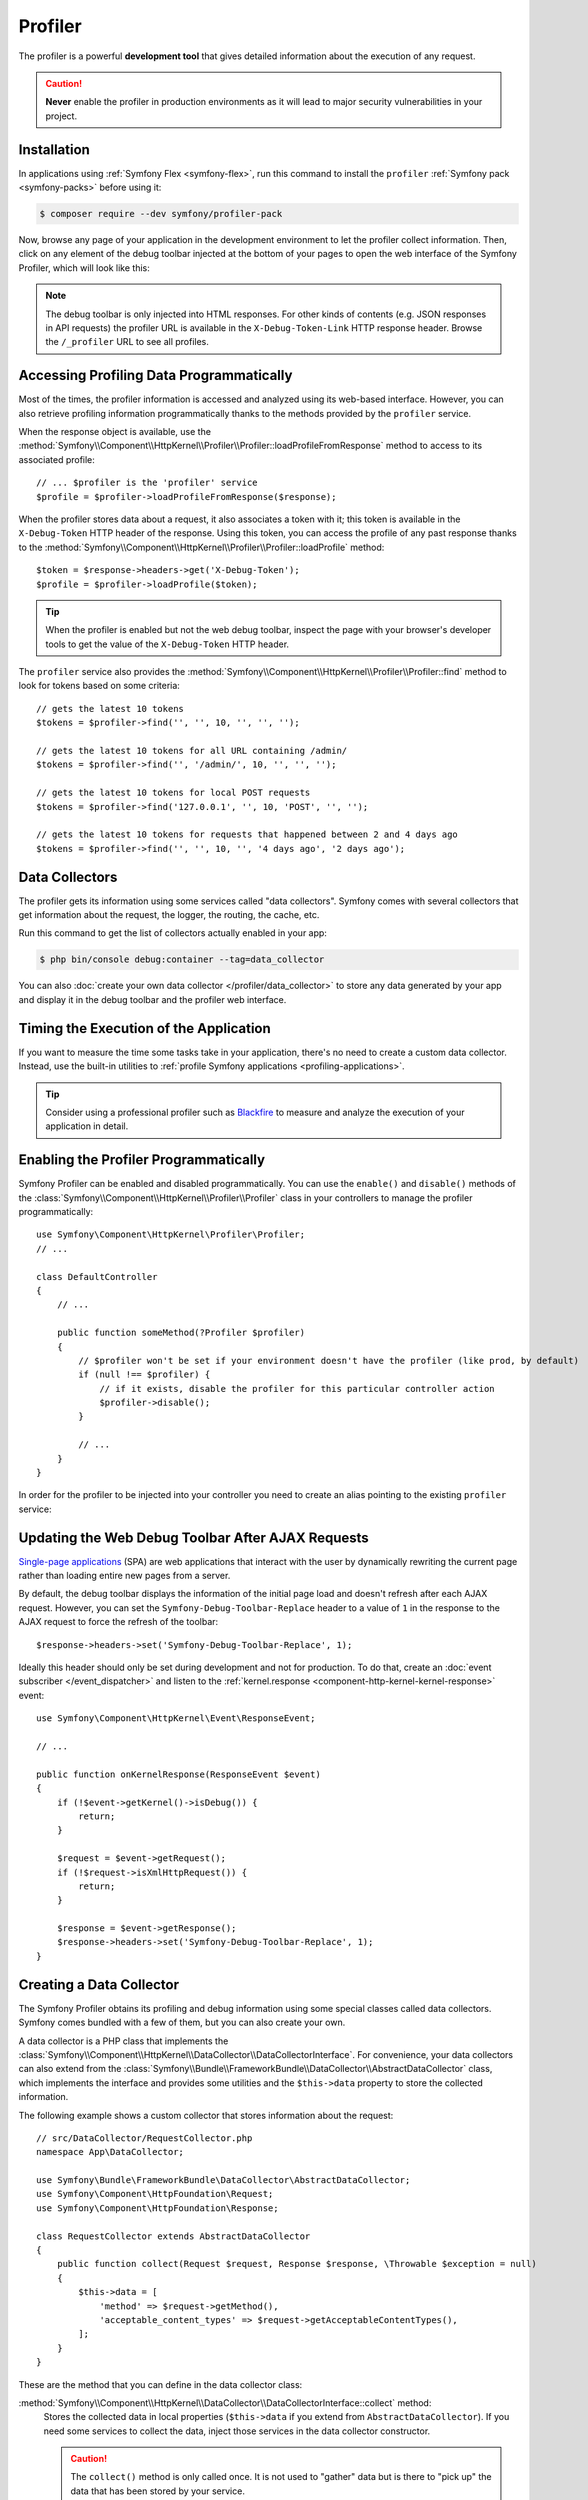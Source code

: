 Profiler
========

The profiler is a powerful **development tool** that gives detailed information
about the execution of any request.

.. caution::

    **Never** enable the profiler in production environments
    as it will lead to major security vulnerabilities in your project.

Installation
------------

In applications using :ref:`Symfony Flex <symfony-flex>`, run this command to
install the ``profiler`` :ref:`Symfony pack <symfony-packs>` before using it:

.. code-block:: terminal

    $ composer require --dev symfony/profiler-pack

Now, browse any page of your application in the development environment to let
the profiler collect information. Then, click on any element of the debug
toolbar injected at the bottom of your pages to open the web interface of the
Symfony Profiler, which will look like this:

.. image:: /_images/profiler/web-interface.png
   :align: center
   :class: with-browser

.. note::

    The debug toolbar is only injected into HTML responses. For other kinds of
    contents (e.g. JSON responses in API requests) the profiler URL is available
    in the ``X-Debug-Token-Link`` HTTP response header. Browse the ``/_profiler``
    URL to see all profiles.

Accessing Profiling Data Programmatically
-----------------------------------------

Most of the times, the profiler information is accessed and analyzed using its
web-based interface. However, you can also retrieve profiling information
programmatically thanks to the methods provided by the ``profiler`` service.

When the response object is available, use the
:method:`Symfony\\Component\\HttpKernel\\Profiler\\Profiler::loadProfileFromResponse`
method to access to its associated profile::

    // ... $profiler is the 'profiler' service
    $profile = $profiler->loadProfileFromResponse($response);

When the profiler stores data about a request, it also associates a token with it;
this token is available in the ``X-Debug-Token`` HTTP header of the response.
Using this token, you can access the profile of any past response thanks to the
:method:`Symfony\\Component\\HttpKernel\\Profiler\\Profiler::loadProfile` method::

    $token = $response->headers->get('X-Debug-Token');
    $profile = $profiler->loadProfile($token);

.. tip::

    When the profiler is enabled but not the web debug toolbar, inspect the page
    with your browser's developer tools to get the value of the ``X-Debug-Token``
    HTTP header.

The ``profiler`` service also provides the
:method:`Symfony\\Component\\HttpKernel\\Profiler\\Profiler::find` method to
look for tokens based on some criteria::

    // gets the latest 10 tokens
    $tokens = $profiler->find('', '', 10, '', '', '');

    // gets the latest 10 tokens for all URL containing /admin/
    $tokens = $profiler->find('', '/admin/', 10, '', '', '');

    // gets the latest 10 tokens for local POST requests
    $tokens = $profiler->find('127.0.0.1', '', 10, 'POST', '', '');

    // gets the latest 10 tokens for requests that happened between 2 and 4 days ago
    $tokens = $profiler->find('', '', 10, '', '4 days ago', '2 days ago');

Data Collectors
---------------

The profiler gets its information using some services called "data collectors".
Symfony comes with several collectors that get information about the request,
the logger, the routing, the cache, etc.

Run this command to get the list of collectors actually enabled in your app:

.. code-block:: terminal

    $ php bin/console debug:container --tag=data_collector

You can also :doc:`create your own data collector </profiler/data_collector>` to
store any data generated by your app and display it in the debug toolbar and the
profiler web interface.

.. _profiler-timing-execution:

Timing the Execution of the Application
---------------------------------------

If you want to measure the time some tasks take in your application, there's no
need to create a custom data collector. Instead, use the built-in utilities to
:ref:`profile Symfony applications <profiling-applications>`.

.. tip::

    Consider using a professional profiler such as `Blackfire`_ to measure and
    analyze the execution of your application in detail.

.. _enabling-the-profiler-conditionally:

Enabling the Profiler Programmatically
--------------------------------------

Symfony Profiler can be enabled and disabled programmatically. You can use the ``enable()``
and ``disable()`` methods of the :class:`Symfony\\Component\\HttpKernel\\Profiler\\Profiler`
class in your controllers to manage the profiler programmatically::

    use Symfony\Component\HttpKernel\Profiler\Profiler;
    // ...

    class DefaultController
    {
        // ...

        public function someMethod(?Profiler $profiler)
        {
            // $profiler won't be set if your environment doesn't have the profiler (like prod, by default)
            if (null !== $profiler) {
                // if it exists, disable the profiler for this particular controller action
                $profiler->disable();
            }

            // ...
        }
    }

In order for the profiler to be injected into your controller you need to
create an alias pointing to the existing ``profiler`` service:

.. configuration-block::

    .. code-block:: yaml

        # config/services_dev.yaml
        services:
            Symfony\Component\HttpKernel\Profiler\Profiler: '@profiler'

    .. code-block:: xml

        <!-- config/services_dev.xml -->
        <?xml version="1.0" encoding="UTF-8" ?>
        <container xmlns="http://symfony.com/schema/dic/services"
            xmlns:xsi="http://www.w3.org/2001/XMLSchema-instance"
            xsi:schemaLocation="http://symfony.com/schema/dic/services
                https://symfony.com/schema/dic/services/services-1.0.xsd">

            <services>
                <service id="Symfony\Component\HttpKernel\Profiler\Profiler" alias="profiler"/>
            </services>
        </container>

    .. code-block:: php

        // config/services_dev.php
        use Symfony\Component\HttpKernel\Profiler\Profiler;

        $container->setAlias(Profiler::class, 'profiler');

Updating the Web Debug Toolbar After AJAX Requests
--------------------------------------------------

`Single-page applications`_ (SPA) are web applications that interact with the
user by dynamically rewriting the current page rather than loading entire new
pages from a server.

By default, the debug toolbar displays the information of the initial page load
and doesn't refresh after each AJAX request. However, you can set the
``Symfony-Debug-Toolbar-Replace`` header to a value of ``1`` in the response to
the AJAX request to force the refresh of the toolbar::

    $response->headers->set('Symfony-Debug-Toolbar-Replace', 1);

Ideally this header should only be set during development and not for
production. To do that, create an :doc:`event subscriber </event_dispatcher>`
and listen to the :ref:`kernel.response <component-http-kernel-kernel-response>`
event::

    use Symfony\Component\HttpKernel\Event\ResponseEvent;

    // ...

    public function onKernelResponse(ResponseEvent $event)
    {
        if (!$event->getKernel()->isDebug()) {
            return;
        }

        $request = $event->getRequest();
        if (!$request->isXmlHttpRequest()) {
            return;
        }

        $response = $event->getResponse();
        $response->headers->set('Symfony-Debug-Toolbar-Replace', 1);
    }

.. index::
   single: Profiling; Data collector

.. _profiler-data-collector:

Creating a Data Collector
-------------------------

The Symfony Profiler obtains its profiling and debug information using some
special classes called data collectors. Symfony comes bundled with a few of
them, but you can also create your own.

A data collector is a PHP class that implements the
:class:`Symfony\\Component\\HttpKernel\\DataCollector\\DataCollectorInterface`.
For convenience, your data collectors can also extend from the
:class:`Symfony\\Bundle\\FrameworkBundle\\DataCollector\\AbstractDataCollector`
class, which implements the interface and provides some utilities and the
``$this->data`` property to store the collected information.

The following example shows a custom collector that stores information about the
request::

    // src/DataCollector/RequestCollector.php
    namespace App\DataCollector;

    use Symfony\Bundle\FrameworkBundle\DataCollector\AbstractDataCollector;
    use Symfony\Component\HttpFoundation\Request;
    use Symfony\Component\HttpFoundation\Response;

    class RequestCollector extends AbstractDataCollector
    {
        public function collect(Request $request, Response $response, \Throwable $exception = null)
        {
            $this->data = [
                'method' => $request->getMethod(),
                'acceptable_content_types' => $request->getAcceptableContentTypes(),
            ];
        }
    }

These are the method that you can define in the data collector class:

:method:`Symfony\\Component\\HttpKernel\\DataCollector\\DataCollectorInterface::collect` method:
    Stores the collected data in local properties (``$this->data`` if you extend
    from ``AbstractDataCollector``). If you need some services to collect the
    data, inject those services in the data collector constructor.

    .. caution::

        The ``collect()`` method is only called once. It is not used to "gather"
        data but is there to "pick up" the data that has been stored by your
        service.

    .. caution::

        As the profiler serializes data collector instances, you should not
        store objects that cannot be serialized (like PDO objects) or you need
        to provide your own ``serialize()`` method.

:method:`Symfony\\Component\\HttpKernel\\DataCollector\\DataCollectorInterface::reset` method:
    It's called between requests to reset the state of the profiler. By default
    it only empties the ``$this->data`` contents, but you can override this method
    to do additional cleaning.

:method:`Symfony\\Component\\HttpKernel\\DataCollector\\DataCollectorInterface::getName` method:
    Returns the collector identifier, which must be unique in the application.
    By default it returns the FQCN of the data collector class, but you can
    override this method to return a custom name (e.g. ``app.request_collector``).
    This value is used later to access the collector information (see
    :doc:`/testing/profiling`) so you may prefer using short strings instead of FQCN strings.

The ``collect()`` method is called during the :ref:`kernel.response <component-http-kernel-kernel-response>`
event. If you need to collect data that is only available later, implement
:class:`Symfony\\Component\\HttpKernel\\DataCollector\\LateDataCollectorInterface`
and define the ``lateCollect()`` method, which is invoked right before the profiler
data serialization (during :ref:`kernel.terminate <component-http-kernel-kernel-terminate>` event).

.. note::

    If you're using the :ref:`default services.yaml configuration <service-container-services-load-example>`
    with ``autoconfigure``, then Symfony will start using your data collector after the
    next page refresh. Otherwise, :ref:`enable the data collector by hand <data_collector_tag>`.

Adding Web Profiler Templates
~~~~~~~~~~~~~~~~~~~~~~~~~~~~~

The information collected by your data collector can be displayed both in the
web debug toolbar and in the web profiler. To do so, you need to create a Twig
template that includes some specific blocks.

First, add the ``getTemplate()`` method in your data collector class to return
the path of the Twig template to use. Then, add some *getters* to give the
template access to the collected information::

    // src/DataCollector/RequestCollector.php
    namespace App\DataCollector;

    use Symfony\Bundle\FrameworkBundle\DataCollector\AbstractDataCollector;

    class RequestCollector extends AbstractDataCollector
    {
        // ...

        public static function getTemplate(): ?string
        {
            return 'data_collector/template.html.twig';
        }

        public function getMethod()
        {
            return $this->data['method'];
        }

        public function getAcceptableContentTypes()
        {
            return $this->data['acceptable_content_types'];
        }
    }

In the simplest case, you want to display the information in the toolbar
without providing a profiler panel. This requires to define the ``toolbar``
block and set the value of two variables called ``icon`` and ``text``:

.. code-block:: html+twig

    {# templates/data_collector/template.html.twig #}
    {% extends '@WebProfiler/Profiler/layout.html.twig' %}

    {% block toolbar %}
        {% set icon %}
            {# this is the content displayed as a panel in the toolbar #}
            <svg xmlns="http://www.w3.org/2000/svg"> ... </svg>
            <span class="sf-toolbar-value">Request</span>
        {% endset %}

        {% set text %}
            {# this is the content displayed when hovering the mouse over
               the toolbar panel #}
            <div class="sf-toolbar-info-piece">
                <b>Method</b>
                <span>{{ collector.method }}</span>
            </div>

            <div class="sf-toolbar-info-piece">
                <b>Accepted content type</b>
                <span>{{ collector.acceptableContentTypes|join(', ') }}</span>
            </div>
        {% endset %}

        {# the 'link' value set to 'false' means that this panel doesn't
           show a section in the web profiler #}
        {{ include('@WebProfiler/Profiler/toolbar_item.html.twig', { link: false }) }}
    {% endblock %}

.. tip::

    Built-in collector templates define all their images as embedded SVG files.
    This makes them work everywhere without having to mess with web assets links:

    .. code-block:: twig

        {% set icon %}
            {{ include('data_collector/icon.svg') }}
            {# ... #}
        {% endset %}

If the toolbar panel includes extended web profiler information, the Twig template
must also define additional blocks:

.. code-block:: html+twig

    {# templates/data_collector/template.html.twig #}
    {% extends '@WebProfiler/Profiler/layout.html.twig' %}

    {% block toolbar %}
        {% set icon %}
            {# ... #}
        {% endset %}

        {% set text %}
            <div class="sf-toolbar-info-piece">
                {# ... #}
            </div>
        {% endset %}

        {{ include('@WebProfiler/Profiler/toolbar_item.html.twig', { 'link': true }) }}
    {% endblock %}

    {% block head %}
        {# Optional. Here you can link to or define your own CSS and JS contents. #}
        {# Use {{ parent() }} to extend the default styles instead of overriding them. #}
    {% endblock %}

    {% block menu %}
        {# This left-hand menu appears when using the full-screen profiler. #}
        <span class="label">
            <span class="icon"><img src="..." alt=""/></span>
            <strong>Request</strong>
        </span>
    {% endblock %}

    {% block panel %}
        {# Optional, for showing the most details. #}
        <h2>Acceptable Content Types</h2>
        <table>
            <tr>
                <th>Content Type</th>
            </tr>

            {% for type in collector.acceptableContentTypes %}
            <tr>
                <td>{{ type }}</td>
            </tr>
            {% endfor %}
        </table>
    {% endblock %}

The ``menu`` and ``panel`` blocks are the only required blocks to define the
contents displayed in the web profiler panel associated with this data collector.
All blocks have access to the ``collector`` object.

.. note::

    The position of each panel in the toolbar is determined by the collector
    priority, which can only be defined when :ref:`configuring the data collector by hand <data_collector_tag>`.

.. note::

    If you're using the :ref:`default services.yaml configuration <service-container-services-load-example>`
    with ``autoconfigure``, then Symfony will start displaying your collector data
    in the toolbar after the next page refresh. Otherwise, :ref:`enable the data collector by hand <data_collector_tag>`.

.. _data_collector_tag:

Enabling Custom Data Collectors
~~~~~~~~~~~~~~~~~~~~~~~~~~~~~~~

If you don't use Symfony's default configuration with
:ref:`autowire and autoconfigure <service-container-services-load-example>`
you'll need to configure the data collector explicitly:

.. configuration-block::

    .. code-block:: yaml

        # config/services.yaml
        services:
            App\DataCollector\RequestCollector:
                tags:
                    -
                        name: data_collector
                        # must match the value returned by the getName() method
                        id: 'App\DataCollector\RequestCollector'
                        # optional template (it has more priority than the value returned by getTemplate())
                        template: 'data_collector/template.html.twig'
                        # optional priority (positive or negative integer; default = 0)
                        # priority: 300

    .. code-block:: xml

        <!-- config/services.xml -->
        <?xml version="1.0" encoding="UTF-8" ?>
        <container xmlns="http://symfony.com/schema/dic/services"
            xmlns:xsi="http://www.w3.org/2001/XMLSchema-instance"
            xsi:schemaLocation="http://symfony.com/schema/dic/services
                https://symfony.com/schema/dic/services/services-1.0.xsd">

            <services>
                <service id="App\DataCollector\RequestCollector">
                    <!-- the 'template' attribute has more priority than the value returned by getTemplate() -->
                    <tag name="data_collector"
                        id="App\DataCollector\RequestCollector"
                        template="data_collector/template.html.twig"
                    />
                    <!-- optional 'priority' attribute (positive or negative integer; default = 0) -->
                    <!-- priority="300" -->
                </service>
            </services>
        </container>

    .. code-block:: php

        // config/services.php
        namespace Symfony\Component\DependencyInjection\Loader\Configurator;

        use App\DataCollector\RequestCollector;

        return function(ContainerConfigurator $containerConfigurator) {
            $services = $containerConfigurator->services();

            $services->set(RequestCollector::class)
                ->tag('data_collector', [
                    'id' => RequestCollector::class,
                    // optional template (it has more priority than the value returned by getTemplate())
                    'template' => 'data_collector/template.html.twig',
                    // optional priority (positive or negative integer; default = 0)
                    // 'priority' => 300,
                ]);
        };

.. _`Single-page applications`: https://en.wikipedia.org/wiki/Single-page_application
.. _`Blackfire`: https://blackfire.io/docs/introduction?utm_source=symfony&utm_medium=symfonycom_docs&utm_campaign=profiler
